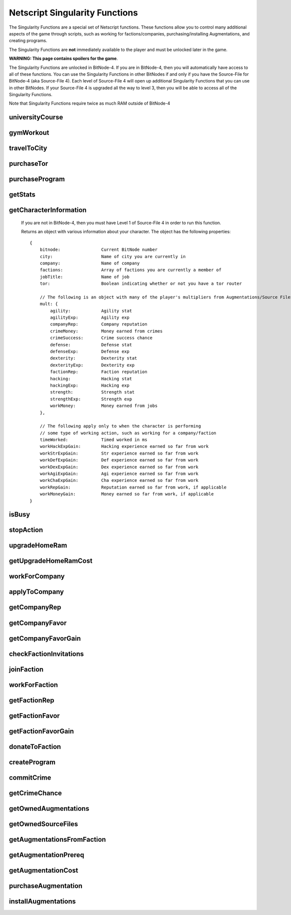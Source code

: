 Netscript Singularity Functions
===============================

The Singularity Functions are a special set of Netscript functions. These functions allow you to control
many additional aspects of the game through scripts, such as working for factions/companies, purchasing/installing Augmentations,
and creating programs.

The Singularity Functions are **not** immediately available to the player and must be unlocked later in the game.

**WARNING: This page contains spoilers for the game**.

The Singularity Functions are unlocked in BitNode-4. If you are in BitNode-4, then you will automatically have access to all of these functions.
You can use the Singularity Functions in other BitNodes if and only if you have the Source-File for BitNode-4 (aka Source-File 4). Each level of
Source-File 4 will open up additional Singularity Functions that you can use in other BitNodes. If your Source-File 4 is upgraded all the way to
level 3, then you will be able to access all of the Singularity Functions.

Note that Singularity Functions require twice as much RAM outside of BitNode-4

universityCourse
----------------

.. js:function:: universityCourse(universityName, courseName)

    :param string universityName:
        Name of university. Not case-sensitive. You must be in the correct city for whatever university you specify.

        * Summit University
        * Rothman University
        * ZB Institute Of Technology
    :param string courseName:
        Name of course. Not case-sensitive.

        * Study Computer Science
        * Data Strucures
        * Networks
        * Algorithms
        * Management
        * Leadership

        If you are not in BitNode-4, then you must have Level 1 of Source-File 4 in order to use this function.

        This function will automatically set you to start taking a course at a university. If you are already in the middle of some
        "working" action (such as working at a company, for a faction, or on a program), then running this function will automatically
        cancel that action and give you your earnings.

        The cost and experience gains for all of these universities and classes are the same as if you were to manually visit and take these classes.

        This function will return true if you successfully start taking the course, and false otherwise.

gymWorkout
----------

.. js:function:: gymWorkout(gymName, stat)

    :param string gymName:
        Name of gym. Not case-sensitive. You must be in the correct city for whatever gym you specify.

        * Crush Fitness Gym
        * Snap Fitness Gym
        * Iron Gym
        * Powerhouse Gym
        * Millenium Fitness Gym
    :param string stat:
        The stat you want to train. Not case-sensitive.

        * strength OR str
        * defense OR def
        * dexterity OR dex
        * agility OR agi

        If you are not in BitNode-4, then you must have Level 1 of Source-File 4 in order to use this function.

        This function will automatically set you to start working out at a gym to train a particular stat. If you are
        already in the middle of some "working" action (such as working at a company, for a faction, or on a program),
        then running this function will automatically cancel that action and give you your earnings.

        The cost and experience gains for all of these gyms are the same as if you were to manually visit these gyms and train

        This function will return true if you successfully start working out at the gym, and false otherwise.

travelToCity
------------

.. js:function:: travelToCity(cityName)

    :param string cityName:
        City to travel to. CASE-SENSITIVE.

        * Aevum
        * Chongqing
        * Sector-12
        * New Tokyo
        * Ishima
        * Volhaven

        If you are not in BitNode-4, then you must have Level 1 of Source-File 4 in order to use this function.

        This function allows the player to travel to any city. The cost for using this function is the same as the cost for traveling through the Travel Agency.

        This function will return true if you successfully travel to the specified city and false otherwise.

purchaseTor
-----------

.. js:function:: purchaseTor()

    If you are not in BitNode-4, then you must have Level 1 of Source-File 4 in order to use this function.

    This function allows you to automatically purchase a TOR router. The cost for purchasing a TOR router using this
    function is the same as if you were to manually purchase one.

    This function will return true if it successfully purchase a TOR router and false otherwise.

purchaseProgram
---------------

.. js:function:: purchaseProgram(programName)

    :param string programName: Name of program to purchase. Must include '.exe' extension. Not case-sensitive.

    If you are not in BitNode-4, then you must have Level 1 of Source-File 4 in order to use this function.

    This function allows you to automatically purchase programs. You MUST have a TOR router in order to use this function.
    The cost of purchasing programs using this function is the same as if you were purchasing them through the Dark Web using the
    Terminal *buy* command.

    Example::

        purchaseProgram("brutessh.exe");

    This function will return true if the specified program is purchased, and false otherwise.

getStats
--------

.. js:function:: getStats()

    If you are not in BitNode-4, then you must have Level 1 of Source-File 4 in order to run this function.

    Returns an object with the Player's stats. The object has the following properties::

        {
            hacking
            strength
            defense
            dexterity
            agility
            charisma
            intelligence
        }

    Example::

        res = getStats();
        print('My charisma level is: ' + res.charisma);

getCharacterInformation
-----------------------

    If you are not in BitNode-4, then you must have Level 1 of Source-File 4 in order to run this function.

    Returns an object with various information about your character. The object has the following properties::

        {
            bitnode:                Current BitNode number
            city:                   Name of city you are currently in
            company:                Name of company
            factions:               Array of factions you are currently a member of
            jobTitle:               Name of job
            tor:                    Boolean indicating whether or not you have a tor router

            // The following is an object with many of the player's multipliers from Augmentations/Source Files
            mult: {
                agility:            Agility stat
                agilityExp:         Agility exp
                companyRep:         Company reputation
                crimeMoney:         Money earned from crimes
                crimeSuccess:       Crime success chance
                defense:            Defense stat
                defenseExp:         Defense exp
                dexterity:          Dexterity stat
                dexterityExp:       Dexterity exp
                factionRep:         Faction reputation
                hacking:            Hacking stat
                hackingExp:         Hacking exp
                strength:           Strength stat
                strengthExp:        Strength exp
                workMoney:          Money earned from jobs
            },

            // The following apply only to when the character is performing
            // some type of working action, such as working for a company/faction
            timeWorked:             Timed worked in ms
            workHackExpGain:        Hacking experience earned so far from work
            workStrExpGain:         Str experience earned so far from work
            workDefExpGain:         Def experience earned so far from work
            workDexExpGain:         Dex experience earned so far from work
            workAgiExpGain:         Agi experience earned so far from work
            workChaExpGain:         Cha experience earned so far from work
            workRepGain:            Reputation earned so far from work, if applicable
            workMoneyGain:          Money earned so far from work, if applicable
        }

isBusy
------

.. js:function:: isBusy()

    If you are not in BitNode-4, then you must have Level 1 of Source-File 4 in order to run this function.

    Returns a boolean indicating whether or not the player is currently performing an 'action'. These actions include
    working for a company/faction, studying at a univeristy, working out at a gym, creating a program, or committing a crime.

stopAction
----------

.. js:function:: stopAction()

    If you are not in BitNode-4, then you must have Level 1 of Source-File 4 in order to run this function.
    This function is used to end whatever 'action' the player is currently performing. The player
    will receive whatever money/experience/etc. he has earned from that action.

    The actions that can be stopped with this function are:

    * Studying at a university
    * Working for a company/faction
    * Creating a program
    * Committing a Crime

    This function will return true if the player's action was ended. It will return false if the player was not
    performing an action when this function was called.

upgradeHomeRam
--------------

.. js:function:: upgradeHomeRam()

    If you are not in BitNode-4, then you must have Level 2 of Source-File 4 in order to use this function.

    This function will upgrade amount of RAM on the player's home computer. The cost is the same as if you were to do it manually.

    This function will return true if the player's home computer RAM is successfully upgraded, and false otherwise.

getUpgradeHomeRamCost
---------------------

.. js:function:: getUpgradeHomeRamCost()

    If you are not in BitNode-4, then you must have Level 2 of Source-File 4 in order to use this function.

    Returns the cost of upgrading the player's home computer RAM.

workForCompany
--------------

.. js:function:: workForCompany()

    If you are not in BitNode-4, then you must have Level 2 of Source-File 4 in order to use this function.

    This function will automatically set you to start working at the company at which you are employed.
    If you are already in the middle of some "working" action (such as working for a faction, training at
    a gym, or creating a program), then running this function will automatically cancel that action and give you your earnings.

    This function will return true if the player starts working, and false otherwise.

    Note that when you are working for a company, you will not actually receive your earnings
    (reputation, money, experience) until you FINISH the action. This can be an issue if, for example,
    you only want to work until you get 100,000 company reputation. One small hack to get around this is to
    continuously restart the action to receive your earnings::

        while (getCompanyRep(COMPANY HERE) < VALUE) {
            workForCompany();
            sleep(60000);
        }

    This way, your company reputation will be updated every minute.

applyToCompany
--------------

.. js:function:: applyToCompany(companyName, field)

    :param string companyName: Name of company to apply to. CASE-SENSITIVE.
    :param string field:
        Field to which you want to apply. Not case-sensitive

        * software
        * software consultant
        * it
        * security engineer
        * network engineer
        * business
        * business consultant
        * security
        * agent
        * employee
        * part-time employee
        * waiter
        * part-time waiter

    If you are not in BitNode-4, then you must have Level 2 of Source-File 4 in order to use this function.

    This function will automatically try to apply to the specified company for a position in the specified
    field. This function can also be used to apply for promotions by specifying the company and field you
    are already employed at.

    This function will return true if you successfully get a job/promotion, and false otherwise. Note that
    if you are trying to use this function to apply for a promotion and you don't get one, it will return false.

getCompanyRep
-------------

.. js:function:: getCompanyRep(companyName)

    :param string companyName: Name of the company. CASE-SENSITIVE

    If you are not in BitNode-4, then you must have Level 2 of Source-File 4 in order to use this function.

    This function will return the amount of reputation you have at the specified company.
    If the company passed in as an argument is invalid, -1 will be returned.

getCompanyFavor
---------------

.. js:function:: getCompanyFavor(companyName)

    :param string companyName: Name of the company. CASE-SENSITIVE

    If you are not in BitNode-4, then you must have Level 2 of Source-File 4 in order to use this function.

    This function will return the amount of favor you have at the specified company.
    If the company passed in as an argument is invalid, -1 will be returned.

getCompanyFavorGain
-------------------

.. js:function:: getCompanyFavorGain(companyName)

    :param string companyName: Name of the company. CASE-SENSITIVE

    If you are not in BitNode-4, then you must have Level 2 of Source-File 4 in order to use this function.

    This function will return the amount of favor you will gain for the specified company
    when you reset by installing Augmentations.

checkFactionInvitations
-----------------------

.. js:function:: checkFactionInvitations()

    If you are not in BitNode-4, then you must have Level 2 of Source-File 4 in order to use this function.

    Returns an array with the name of all Factions you currently have oustanding invitations from.

joinFaction
-----------

.. js:function:: joinFaction(name)

    :param string name: Name of faction to join. CASE-SENSITIVE

    If you are not in BitNode-4, then you must have Level 2 of Source-File 4 in order to use this function.

    This function will automatically accept an invitation from a faction and join it.

workForFaction
--------------

.. js:function:: workForFaction(factionName, workType)

    :param string factionName: Name of faction to work for. CASE-SENSITIVE
    :param string workType:
        Type of work to perform for the faction

        * hacking/hacking contracts/hackingcontracts
        * field/fieldwork/field work
        * security/securitywork/security work

    If you are not in BitNode-4, then you must have Level 2 of Source-File 4 in order to use this function.

    This function will automatically set you to start working for the specified faction.
    Obviously, you must be a member of the faction or else this function will fail. If you are already in
    the middle of some "working" action (such as working for a company, training at a gym, or creating a program),
    then running this function will automatically cancel that action and give you your earnings.

    This function will return true if you successfully start working for the specified faction, and false otherwise.

    Note that when you are working for a faction, you will not actually receive your earnings (reputation, experience)
    until you FINISH the action. This can be an issue if, for example, you only want to work until you get 100,000 faction
    reputation. One small hack to get around this is to continuously restart the action to receive your earnings::

        while (getFactionRep(FACTION NAME) < VALUE) {
            workForFaction(FACNAME, WORKTYPE);
            sleep(60000);
        }

    This way, your faction reputation will be updated every minute.

getFactionRep
-------------

.. js:function:: getFactionRep(factionName)

    :param string factionName: Name of faction. CASE-SENSITIVE

    If you are not in BitNode-4, then you must have Level 2 of Source-File 4 in order to use this function.

    This function returns the amount of reputation you have for the specified faction.

getFactionFavor
---------------

.. js:function:: getFactionFavor(factionName)

    :param string factionName: Name of faction. CASE-SENSITIVE

    If you are not in BitNode-4, then you must have Level 2 of Source-File 4 in order to use this function.

    This function returns the amount of favor you have for the specified faction.

getFactionFavorGain
-------------------

.. js:function:: getFactionFavorGain(factionName)

    :param string factionName: Name of faction. CASE-SENSITIVE

    If you are not in BitNode-4, then you must have Level 2 of Source-File 4 in order to use this function.

    This function returns the amount of favor you will gain for the specified faction when you reset by installing Augmentations.

donateToFaction
---------------

.. js:function:: donateToFaction(factionName, donateAmt)

    :param string factionName: Name of faction to donate to. CASE-SENSITIVE
    :param number donateAmt: Amount of money to donate

    If you are not in BitNode-4, then you must have Level 3 of Source-File 4 in order to use this function.

    Attempts to donate money to the specified faction in exchange for reputation.
    Returns true if you successfully donate the money, and false otherwise.

createProgram
-------------

.. js:function:: createProgram(programName)

    :param string programName: Name of program to create. Not case-sensitive

    If you are not in BitNode-4, then you must have Level 3 of Source-File 4 in order to use this function.

    This function will automatically set you to start working on creating the specified program. If you are
    already in the middle of some "working" action (such as working for a company, training at a gym, or taking a course),
    then running this function will automatically cancel that action and give you your earnings.

    Example:

        createProgram("relaysmtp.exe");

        Note that creating a program using this function has the same hacking level requirements as it normally would. These level requirements are:

        * BruteSSH.exe: 50
        * FTPCrack.exe: 100
        * relaySMTP.exe: 250
        * HTTPWorm.exe: 500
        * SQLInject.exe: 750
        * DeepscanV1.exe: 75
        * DeepscanV2.exe: 400
        * ServerProfiler.exe: 75
        * AutoLink.exe: 25

        This function returns true if you successfully start working on the specified program, and false otherwise.

commitCrime
-----------

.. js:function:: commitCrime(crime)

    :param string crime:
        Name of crime to attempt. Not case-sensitive. This argument is fairly lenient in terms of what inputs it accepts.
        Here is a list of valid inputs for all of the crimes:

        * shoplift
        * rob store
        * mug
        * larceny
        * deal drugs
        * bond forgery
        * traffick arms
        * homicide
        * grand theft auto
        * kidnap
        * assassinate
        * heist

    If you are not in BitNode-4, then you must have Level 3 of Source-File 4 in order to use this function.

    This function is used to automatically attempt to commit crimes. If you are already in the middle of some 'working' action
    (such as working for a company or training at a gym), then running this function will automatically cancel that action and give you your earnings.

    This function returns the number of seconds it takes to attempt the specified crime (e.g It takes 60 seconds to attempt the 'Rob Store' crime,
    so running *commitCrime('rob store')* will return 60).

    Warning: I do not recommend using the time returned from this function to try and schedule your crime attempts.
    Instead, I would use the isBusy() Singularity function to check whether you have finished attempting a crime.
    This is because although the game sets a certain crime to be X amount of seconds, there is no guarantee that your
    browser will follow that time limit.

getCrimeChance
--------------

.. js:function:: getCrimeChance(crime)

    :param string crime:
        Name of crime. Not case-sensitive. This argument is fairlyn lenient in terms of what inputs it accepts.
        Check the documentation for the *commitCrime()* function for a list of example inputs.

    If you are not in BitNode-4, then you must have Level 3 of Source-File 4 in order to use this function.

    This function returns your chance of success at commiting the specified crime. The chance is returned as a decimal (i.e. 60% would be returned as 0.6).

getOwnedAugmentations
---------------------

.. js:function:: getOwnedAugmentations(purchased=false)

    :param boolean purchase:
        Specifies whether the returned array should include Augmentations you have purchased but not yet installed.
        By default, this argument is false which means that the return value will NOT have the purchased Augmentations.

    If you are not in BitNode-4, then you must have Level 3 of Source-File 4 in order to use this function.

    This function returns an array containing the names (as strings) of all Augmentations you have.

getOwnedSourceFiles
-------------------

.. js:function:: getOwnedSourceFiles()

    If you are not in BitNode-4, then you must have Level 3 of Source-File 4 in order to use this function.

    Returns an array of source files
    [{n: 1, lvl: 3}, {n: 4, lvl: 3}]


getAugmentationsFromFaction
---------------------------

.. js:function:: getAugmentationsFromFaction(facName)

    :param string facName: Name of faction. CASE-SENSITIVE

    If you are not in BitNode-4, then you must have Level 3 of Source-File 4 in order to use this function.

    Returns an array containing the names (as strings) of all Augmentations that are available from the specified faction.

getAugmentationPrereq
---------------------

.. js:function:: getAugmentationPrereq(augName)

    :param string augName: Name of Augmentation. CASE-SENSITIVE

    If you are not in BitNode-4, then you must have Level 3 of Source-File 4 in order to use this function.

    This function returns an array with the names of the prerequisite Augmentation(s) for the specified Augmentation.
    If there are no prerequisites, a blank array is returned.

    If an invalid Augmentation name is passed in for the *augName* argument, this function will return a blank array.

getAugmentationCost
-------------------

.. js:function:: getAugmentationCost(augName)

    :param string augName: Name of Augmentation. CASE-SENSITIVE

    If you are not in BitNode-4, then you must have Level 3 of Source-File 4 in order to use this function.

    This function returns an array with two elements that gives the cost for the specified Augmentation.
    The first element in the returned array is the reputation requirement of the Augmentation, and the second element is the money cost.

    If an invalid Augmentation name is passed in for the *augName* argument, this function will return the array [-1, -1].

purchaseAugmentation
--------------------

.. js:function:: purchaseAugmentation(factionName, augName)

    :param string factionName: Name of faction to purchase Augmentation from. CASE-SENSITIVE
    :param string augName: Name of Augmentation to purchase. CASE-SENSITIVE


    If you are not in BitNode-4, then you must have Level 3 of Source-File 4 in order to use this function.

    This function will try to purchase the specified Augmentation through the given Faction.

    This function will return true if the Augmentation is successfully purchased, and false otherwise.

installAugmentations
--------------------

.. js:function:: installAugmentations(cbScript)

    :param string cbScript:
        Optional callback script. This is a script that will automatically be run after Augmentations are installed (after the reset).
        This script will be run with no arguments and 1 thread. It must be located on your home computer.

    If you are not in BitNode-4, then you must have Level 3 of Source-File 4 in order to use this function.

    This function will automatically install your Augmentations, resetting the game as usual.

    It will return true if successful, and false otherwise.
